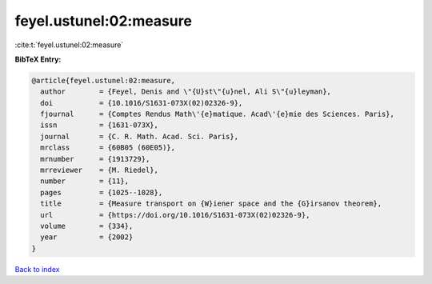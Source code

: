 feyel.ustunel:02:measure
========================

:cite:t:`feyel.ustunel:02:measure`

**BibTeX Entry:**

.. code-block:: bibtex

   @article{feyel.ustunel:02:measure,
     author        = {Feyel, Denis and \"{U}st\"{u}nel, Ali S\"{u}leyman},
     doi           = {10.1016/S1631-073X(02)02326-9},
     fjournal      = {Comptes Rendus Math\'{e}matique. Acad\'{e}mie des Sciences. Paris},
     issn          = {1631-073X},
     journal       = {C. R. Math. Acad. Sci. Paris},
     mrclass       = {60B05 (60E05)},
     mrnumber      = {1913729},
     mrreviewer    = {M. Riedel},
     number        = {11},
     pages         = {1025--1028},
     title         = {Measure transport on {W}iener space and the {G}irsanov theorem},
     url           = {https://doi.org/10.1016/S1631-073X(02)02326-9},
     volume        = {334},
     year          = {2002}
   }

`Back to index <../By-Cite-Keys.html>`_
